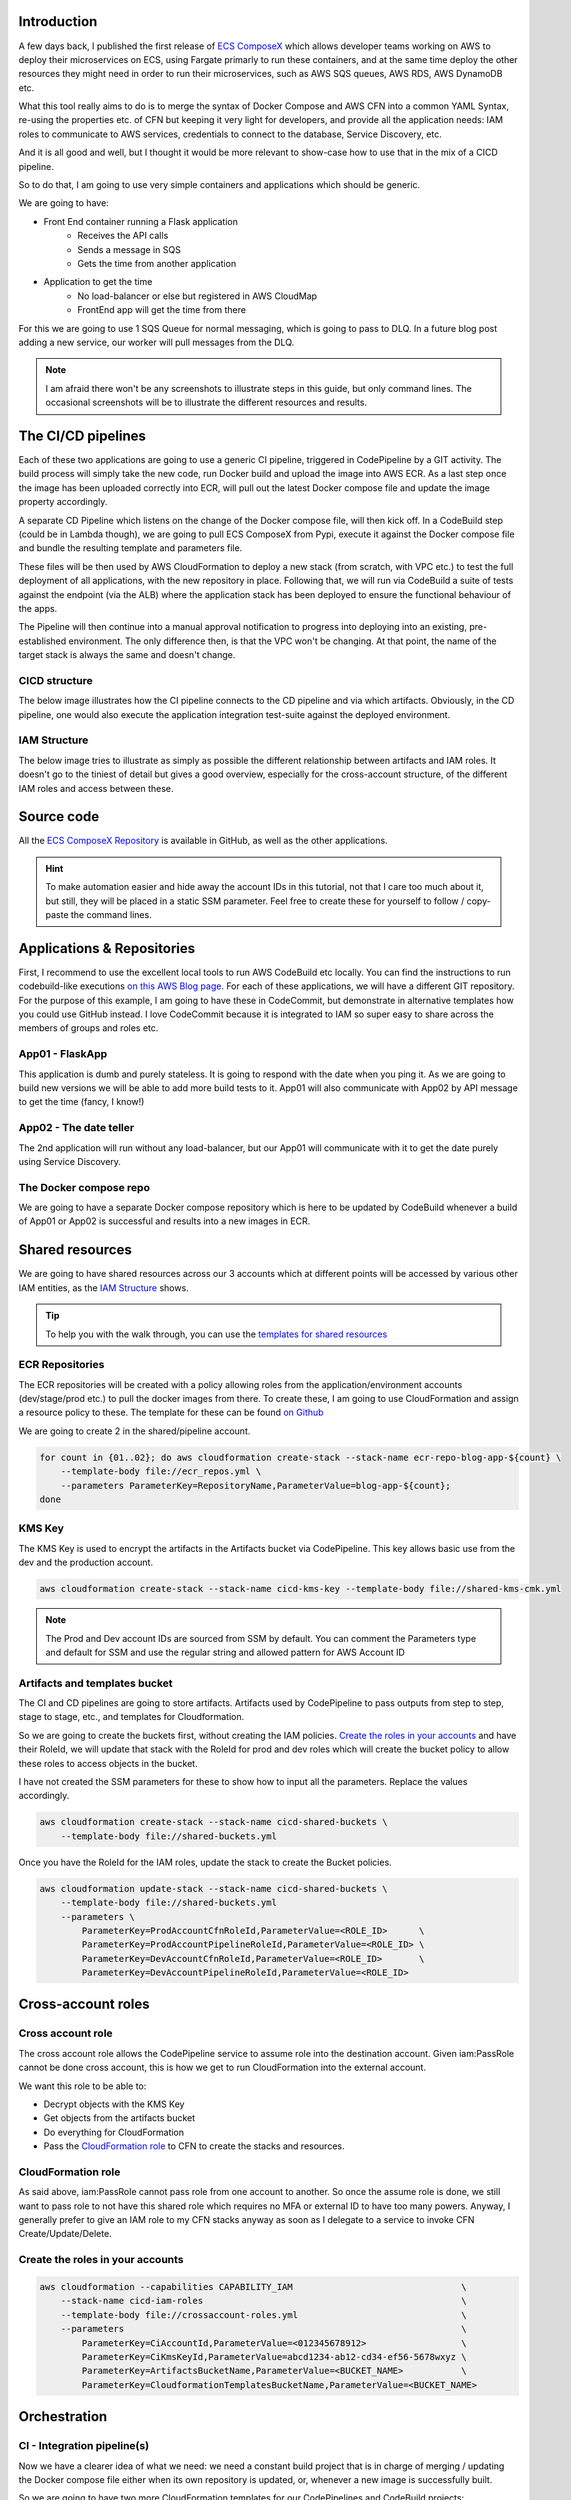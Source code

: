 .. title: CICD Pipeline for multiple services on AWS ECS with ECS ComposeX
.. slug: cicd-pipeline-for-multiple-services-on-aws-ecs-with-ecs-composex
.. date: 2020-04-13 10:56:01 UTC
.. tags: ECS ComposeX, AWS, CloudFormation, ECS, AWS CodePipeline, AWS CodeBuild
.. category: Cloud, Microservices
.. link:
.. description:
.. type: text

Introduction
============

A few days back, I published the first release of `ECS ComposeX`_ which allows developer teams working on AWS to deploy their microservices on ECS, using Fargate primarly to run these containers,
and at the same time deploy the other resources they might need in order to run their microservices, such as AWS SQS queues, AWS RDS, AWS DynamoDB etc.

What this tool really aims to do is to merge the syntax of Docker Compose and AWS CFN into a common YAML Syntax, re-using the properties etc. of CFN but keeping it very light for developers,
and provide all the application needs: IAM roles to communicate to AWS services, credentials to connect to the database, Service Discovery, etc.

And it is all good and well, but I thought it would be more relevant to show-case how to use that in the mix of a CICD pipeline.

So to do that, I am going to use very simple containers and applications which should be generic.

We are going to have:

* Front End container running a Flask application
    * Receives the API calls
    * Sends a message in SQS
    * Gets the time from another application


* Application to get the time
    * No load-balancer or else but registered in AWS CloudMap
    * FrontEnd app will get the time from there

For this we are going to use 1 SQS Queue for normal messaging, which is going to pass to DLQ. In a future blog post adding a new service, our worker will pull messages from the DLQ.

.. note::

    I am afraid there won't be any screenshots to illustrate steps in this guide, but only command lines. The occasional screenshots will be
    to illustrate the different resources and results.


The CI/CD pipelines
===================

Each of these two applications are going to use a generic CI pipeline, triggered in CodePipeline by a GIT activity.
The build process will simply take the new code, run Docker build and upload the image into AWS ECR.
As a last step once the image has been uploaded correctly into ECR, will pull out the latest Docker compose file and update the image property accordingly.

A separate CD Pipeline which listens on the change of the Docker compose file, will then kick off. In a CodeBuild step (could be in Lambda though), we are going to pull
ECS ComposeX from Pypi, execute it against the Docker compose file and bundle the resulting template and parameters file.

These files will be then used by AWS CloudFormation to deploy a new stack (from scratch, with VPC etc.) to test the full deployment of all applications, with the new repository in place.
Following that, we will run via CodeBuild a suite of tests against the endpoint (via the ALB) where the application stack has been deployed to ensure the functional behaviour of the apps.

The Pipeline will then continue into a manual approval notification to progress into deploying into an existing, pre-established environment. The only difference then, is that the VPC won't be changing.
At that point, the name of the target stack is always the same and doesn't change.


CICD structure
---------------

The below image illustrates how the CI pipeline connects to the CD pipeline and via which artifacts.
Obviously, in the CD pipeline, one would also execute the application integration test-suite against the deployed environment.

.. image:: ../../images/cicd-pipeline/cicd-structure.jpg
    :alt: CICD Pipeline multi-accounts
    :align: center


IAM Structure
--------------

The below image tries to illustrate as simply as possible the different relationship between artifacts and IAM roles.
It doesn't go to the tiniest of detail but gives a good overview, especially for the cross-account structure, of the
different IAM roles and access between these.

.. image:: ../../images/cicd-pipeline/cicd-iam-structure.jpg
    :alt: Quick overview of IAM structure
    :align: center

Source code
===========

All the `ECS ComposeX Repository`_ is available in GitHub, as well as the other applications.

.. hint::

    To make automation easier and hide away the account IDs in this tutorial, not that I care too much about it, but still,
    they will be placed in a static SSM parameter. Feel free to create these for yourself to follow / copy-paste the command lines.


Applications & Repositories
===========================

First, I recommend to use the excellent local tools to run AWS CodeBuild etc locally. You can find the instructions to run codebuild-like executions `on this AWS Blog page <https://aws.amazon.com/blogs/devops/announcing-local-build-support-for-aws-codebuild/>`_.
For each of these applications, we will have a different GIT repository. For the purpose of this example, I am going to have these in CodeCommit, but demonstrate in alternative templates how you could use GitHub
instead. I love CodeCommit because it is integrated to IAM so super easy to share across the members of groups and roles etc.


App01 - FlaskApp
-----------------

This application is dumb and purely stateless. It is going to respond with the date when you ping it. As we are going to build new versions we will be able to add more build tests to it.
App01 will also communicate with App02 by API message to get the time (fancy, I know!)

App02 - The date teller
-----------------------

The 2nd application will run without any load-balancer, but our App01 will communicate with it to get the date purely using Service Discovery.


The Docker compose repo
-----------------------

We are going to have a separate Docker compose repository which is here to be updated by CodeBuild whenever a build of App01 or App02 is successful and results into a new images in ECR.

Shared resources
================

We are going to have shared resources across our 3 accounts which at different points will be accessed by various other IAM entities,
as the `IAM Structure`_ shows.

.. tip::

    To help you with the walk through, you can use the `templates for shared resources`_

ECR Repositories
----------------

The ECR repositories will be created with a policy allowing roles from the application/environment accounts (dev/stage/prod etc.) to pull the docker images from there.
To create these, I am going to use CloudFormation and assign a resource policy to these. The template for these can be found `on Github <https://github.com/lambda-my-aws/composex-blog-resources/cicd-pipeline-ecs-composex/>`_

We are going to create 2 in the shared/pipeline account.

.. code-block:: bash

    for count in {01..02}; do aws cloudformation create-stack --stack-name ecr-repo-blog-app-${count} \
        --template-body file://ecr_repos.yml \
        --parameters ParameterKey=RepositoryName,ParameterValue=blog-app-${count};
    done


KMS Key
-------

The KMS Key is used to encrypt the artifacts in the Artifacts bucket via CodePipeline. This key allows basic use from the dev and the production
account.

.. code-block::  bash

    aws cloudformation create-stack --stack-name cicd-kms-key --template-body file://shared-kms-cmk.yml

.. note::

    The Prod and Dev account IDs are sourced from SSM by default. You can comment the Parameters type and default for SSM and use the regular string
    and allowed pattern for AWS Account ID


Artifacts and templates bucket
------------------------------

The CI and CD pipelines are going to store artifacts. Artifacts used by CodePipeline to pass outputs from step to step, stage to stage, etc., and templates
for Cloudformation.

So we are going to create the buckets first, without creating the IAM policies. `Create the roles in your accounts`_ and have their RoleId, we will
update that stack with the RoleId for prod and dev roles which will create the bucket policy to allow these roles to access objects in the bucket.

I have not created the SSM parameters for these to show how to input all the parameters. Replace the values accordingly.

.. code-block:: bash

    aws cloudformation create-stack --stack-name cicd-shared-buckets \
        --template-body file://shared-buckets.yml

Once you have the RoleId for the IAM roles, update the stack to create the Bucket policies.

.. code-block:: bash

    aws cloudformation update-stack --stack-name cicd-shared-buckets \
        --template-body file://shared-buckets.yml
        --parameters \
            ParameterKey=ProdAccountCfnRoleId,ParameterValue=<ROLE_ID>      \
            ParameterKey=ProdAccountPipelineRoleId,ParameterValue=<ROLE_ID> \
            ParameterKey=DevAccountCfnRoleId,ParameterValue=<ROLE_ID>       \
            ParameterKey=DevAccountPipelineRoleId,ParameterValue=<ROLE_ID>


Cross-account roles
===================

Cross account role
------------------

The cross account role allows the CodePipeline service to assume role into the destination account. Given iam:PassRole cannot be done cross account,
this is how we get to run CloudFormation into the external account.

We want this role to be able to:

* Decrypt objects with the KMS Key
* Get objects from the artifacts bucket
* Do everything for CloudFormation
* Pass the `CloudFormation role`_ to CFN to create the stacks and resources.

CloudFormation role
-------------------

As said above, iam:PassRole cannot pass role from one account to another. So once the assume role is done, we still want to pass role to not
have this shared role which requires no MFA or external ID to have too many powers.
Anyway, I generally prefer to give an IAM role to my CFN stacks anyway as soon as I delegate to a service to invoke CFN Create/Update/Delete.


Create the roles in your accounts
---------------------------------

.. code-block:: bash

    aws cloudformation --capabilities CAPABILITY_IAM                                \
        --stack-name cicd-iam-roles                                                 \
        --template-body file://crossaccount-roles.yml                               \
        --parameters                                                                \
            ParameterKey=CiAccountId,ParameterValue=<012345678912>                  \
            ParameterKey=CiKmsKeyId,ParameterValue=abcd1234-ab12-cd34-ef56-5678wxyz \
            ParameterKey=ArtifactsBucketName,ParameterValue=<BUCKET_NAME>           \
            ParameterKey=CloudformationTemplatesBucketName,ParameterValue=<BUCKET_NAME>


Orchestration
=============

CI - Integration pipeline(s)
----------------------------

Now we have a clearer idea of what we need: we need a constant build project that is in charge of merging / updating the Docker compose file either when its own repository is updated,
or, whenever a new image is successfully built.

So we are going to have two more CloudFormation templates for our CodePipelines and CodeBuild projects:

* DockerCompose Build project, which does the same thing across all our applications: merge the docker compose files.
* Applications codebuild to build the app, test it, build the docker image, test it, release it, and onto the Docker compose file merge and update.

Integration stages
"""""""""""""""""""

* Source from our Git repository
* Run build tests and upload new image to ECR
* Puts into artifacts the service, image SHA and other settings into a configuration file.
* Pulls `Docker composerx`_ which merges the information from previous stage into the common docker compose file.

The application CI pipelines can be found `here <https://github.com/lambda-my-aws/composex-blog-resources/blob/1.0/cicd-pipeline-ecs-composex/cfn-templates/ci_pipeline.yml>`_

To create the pipelines, I simply ran

.. code-block:: bash


    for count in {01..02}; do aws cloudformation create-stack \
        --capabilities CAPABILITY_IAM \
        --template-body file://apps_pipeline.yml \
        --parameters file://app${count}-params.json \
        --stack-name app${count}-ci-pipeline;
    done

Done that for all 2 applications.
Obviously, we could have created the CodeBuild Projects just once and used it across multiple pipelines, but to keep things
simple for this article, we get one build project per application. We would have to set variables overrides on the pipeline though.

.. tip::

    In an environment with a lot of microservices, one might want to have a central build project for putting the Docker
    compose file together so that there is a natural queuing of changes happening in the repository for this.

.. tip::

    Standardizing your application build and test framework (ie. use Pytest and tox for python, maven for Java) for all
    your services allows for you to have an unique buildspec.yml instead of having to customize each buildspec for each
    individual application build and test.

.. note::

    We are using 2 (2 Apps * 2 Projects) to build our different artifacts. We could use only just two of them but then tasks
    would be queued. Also, note that having the build project but not using it to run build has no cost! You only pay
    for the build time :)


As you can see in the `buildspec_composex.yml`_, we are pushing as CodeBuild user into the master branch. One might not want
that but once again, for the purpose of demonstration, I am doing it that way. The great thing of using CodeBuild and Codecommit
here is obviously that we gave specifically access to the CodeBuild role to push into that repository only.

.. code-block:: json

    {
    "Version": "2012-10-17",
    "Statement": [
        {
            "Action": [
                "codecommit:Git*"
            ],
            "Resource": "arn:aws:codecommit:eu-west-1:373709687836:myapps-compose",
            "Effect": "Allow",
            "Sid": "CodecommitAccessToDockerComposeRepo"
        },
        {
            "Action": [
                "codecommit:GitPull"
            ],
            "Resource": "arn:aws:codecommit:eu-west-1:373709687836:docker-composerx",
            "Effect": "Allow",
            "Sid": "CodecommitAccessToDockerComposerRepo"
        }
    ]}

With the `AWS GIT Credentials helper`_ enabled, here enabled in the `env` section of the buildspec.yml, it automatically
allows IAM access to the repository.

So that is it for our Application build phase and Docker compose file update. Now onto the CD pipeline.

CD - Deployment pipeline
------------------------

.. code-block:: bash

    aws cloudformation create-stack --capabilities CAPABILITY_IAM \
        --stack-name myapps-cd-pipeline \
        --template-body file://cd_pipeline.yml \
        --parameters \
            ParameterKey=ComposeRepositoryName,ParameterValue=myapps-compose \
            ParameterKey=BranchName,ParameterValue=master \
            ParameterKey=ProdAccountPipelineRoleArn,ParameterValue=<ROLE_ARN>   \
            ParameterKey=ProdAccountCfnRoleArn,ParameterValue=<ROLE_ARN>    \
            ParameterKey=DevAccountCfnRoleArn,ParameterValue=<ROLE_ARN>     \
            ParameterKey=DevAccountPipelineRoleArn,ParameterValue=<ROLE_ARN>

Pipeline Source - Docker compose file
""""""""""""""""""""""""""""""""""""""

Our source trigger is going to be a change in the Docker compose file. For this, we could use multiple sources, for example:
* AWS S3 : CodeBuild in our CI pipeline will store the artifact in S3 and we will use that as the source to run the build against
* AWS CodeCommit: CodeBuild will update it from our CI stage. We have a repository setup for the Docker compose file specifically.

Whether the file is changed in S3 or in VCS, we might need to re-deploy / update our deployment / staging stack and onwards to production.
There might not be application code changes, but we might have decided to change some settings which need to be reflected in our deployment.

Here, we are going to use CodeCommit as it is usually more consistent to use VCS as the source of truth, and allows a more consistent GitOps pipeline.

Templates generation stage
""""""""""""""""""""""""""

For this we are going to run CodeBuild again. We install ECS ComposeX and its dependencies, run it against our input docker compose file.
This will generate our CFN templates and parameter files which are going to be used in the deploy phase.

First deployment - throw away environment
"""""""""""""""""""""""""""""""""""""""""

First off, we are going to deploy a complete new environment. This ensures the templates got created correctly, and our application containers
can run properly. This is where onwards you might want to add a stage to perform integration testing against this environment.

Test phase
""""""""""

Our environment is ready and our applications are running. Especially in the case of public facing applications, with exposed interfaces to partners etc,
this is where you take the testing up a notch with a fully fledged application testing against a running environment.

Using the outputs of the CloudFormation stack, we can identify our endpoints, and run tests against these.

Cleanup phase
""""""""""""""

Assuming that all went well with the testing, we are going to get CodePipeline to delete the stack.
If the execution was failed for the testing, then everything is still running and you can look into the logs to figure out what's happening.


Deployment to production
"""""""""""""""""""""""""

.. note::

    Before deploying into production, I created a VPC using `ecs-composex-vpc`. Production environments are usually built
    in different phases as opposed to all in one. Using the outputs values, I created the `CFN Template configuration file <https://github.com/lambda-my-aws/myapps-compose/blob/master/prod-configuration.json>`_

Of course, in many cases there are plenty of environments between dev and prod (UAT, SIT etc.). These environments often will have been created,
and the values of interest (VPC ID, Subnets ID etc.) will be passed in as parameters.

To do that, we would pass a CloudFormation `stack parameters file <https://docs.aws.amazon.com/AWSCloudFormation/latest/UserGuide/continuous-delivery-codepipeline-cfn-artifacts.html>`_
into CodePipeline, with the values of our VPC.

Given ECS ComposeX can skip the VPC and ECS Cluster creation part, it is very easy to simply pass these arguments to the root stack which will simply use the values
and pass them on, dealing only with the X-resources and ECS services.

Before going to production, a lot of people want to have a manual approval. Often this takes days in large companies.

Conclusion
===================

With a very simple pipeline taking care of the CI for our application and its packaging into ECR, with the help of a central repository
for your application docker compose file and using `ECS ComposeX`_, we were capable to deploy a brand new environment, from scratch, to deploy our application
into and that we can use to run any automated tests planned for.

Using CodePipeline as the central orchestrator to deploy our stack into multiple accounts, we can very easily replicate these steps to multiple environments,
across multiple accounts, and yet have very little to do.

.. note::

    Not all of the applications might not have been completely finished at the time of writing this blog post. I wanted to focus as much as possible on the CICD
    part of things as opposed to the applications deployed themselves. It leaves room for a part 2 of this post.


Alternative pipelines
---------------------

It is completely up to you and your business to decide how you are going to release your applications and therefore decide on what is going to trigger your deployments.
Here in this example, I am considering any push on the master branch of my compose repository. You could have with your GIT strategy decided that only a new
tag release can trigger a deployment to production and that other pushes, such as new branches etc. would trigger dev environments deployments / updates only.

Room for improvement
--------------------

As for everything, there is always room for improvement. Please leave your comments and feel free to submit issues or even PRs against `ECS ComposeX`_
or this blog's repository for patches and improvements.

Because pipelines and the associated resources are not the most friendly things to generate, I will start working on a similar project than
`ECS ComposeX`_ which for now is called *Pipeline composer*, pending a better name possibly.




.. _`templates for shared resources`: https://github.com/lambda-my-aws/composex-blog-resources/tree/1.0/cicd-pipeline-ecs-composex/cfn-templates
.. _`ECS ComposeX`: https://docs.ecs-composex.lambda-my-aws.io
.. _`ECS ComposeX Repository`: https://github.com/lambda-my-aws/ecs_composex
.. _`Docker composerX`: https://github.com/lambda-my-aws/docker-composerx
.. _buildspec_composex.yml: https://github.com/lambda-my-aws/blog-app-01/blob/master/buildspec_composex.yml
.. _AWS GIT Credentials helper: https://docs.aws.amazon.com/codecommit/latest/userguide/setting-up-https-unixes.html
